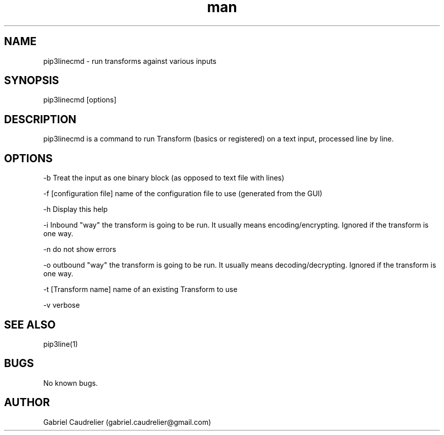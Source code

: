 .\" Manpage for pip3linecmd
.\" Contact gabriel.caudrelier@gmail.com to correct errors or typos.
.TH man 1 "13 November 2018" "1.0" "pip3linecmd man page"
.SH NAME
pip3linecmd - run transforms against various inputs 
.SH SYNOPSIS
pip3linecmd [options]
.SH DESCRIPTION
pip3linecmd is a command to run Transform (basics or registered) on a text input, processed line by line.
.SH OPTIONS
-b Treat the input as one binary block (as opposed to text file with lines)
.PP
-f [configuration file] name of the configuration file to use (generated from the GUI)
.PP
-h Display this help
.PP
-i Inbound "way" the transform is going to be run. It usually means encoding/encrypting. Ignored if the transform is one way.
.PP
-n do not show errors
.PP
-o outbound "way" the transform is going to be run. It usually means decoding/decrypting. Ignored if the transform is one way.
.PP
-t [Transform name] name of an existing Transform to use
.PP
-v verbose
.SH SEE ALSO
pip3line(1)
.SH BUGS
No known bugs.
.SH AUTHOR
Gabriel Caudrelier (gabriel.caudrelier@gmail.com)
